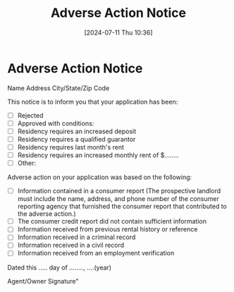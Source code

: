 #+title:      Adverse Action Notice
#+date:       [2024-07-11 Thu 10:36]
#+filetags:   :action:adverse:notice:rcw:
#+identifier: 20240711T103641

* Adverse Action Notice

Name
Address
City/State/Zip Code

This notice is to inform you that your application has been:

- [ ] Rejected
- [ ] Approved with conditions:
- [ ] Residency requires an increased deposit
- [ ] Residency requires a qualified guarantor
- [ ] Residency requires last month's rent
- [ ] Residency requires an increased monthly rent of $........
- [ ] Other:


Adverse action on your application was based on the following:

- [ ] Information contained in a consumer report (The prospective landlord must include the name, address, and phone number of the consumer reporting agency that furnished the consumer report that contributed to the adverse action.)
- [ ] The consumer credit report did not contain sufficient information
- [ ] Information received from previous rental history or reference
- [ ] Information received in a criminal record
- [ ] Information received in a civil record
- [ ] Information received from an employment verification


Dated this ..... day of ........, ....(year)

Agent/Owner Signature"
